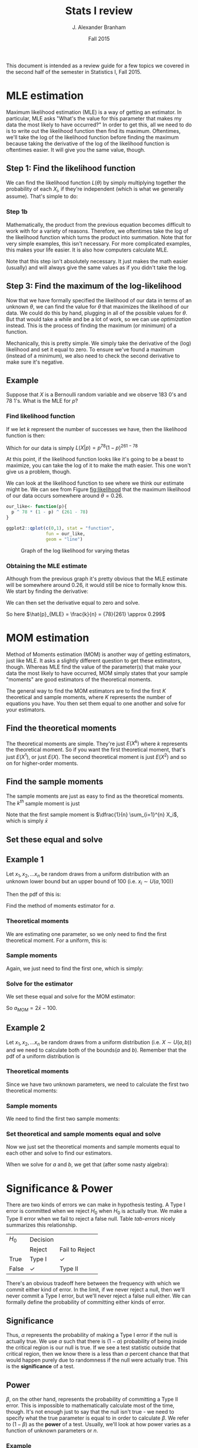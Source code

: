 #+AUTHOR: J. Alexander Branham
#+TITLE: Stats I review
#+EMAIL: branham@utexas.edu
#+DATE: Fall 2015
#+OPTIONS: toc:nil
#+LATEX_HEADER: \usepackage{mathtools}

This document is intended as a review guide for a few topics we
covered in the second half of the semester in Statistics I,
Fall 2015. 
* MLE estimation
  Maximum likelihood estimation (MLE) is a way of getting an
  estimator. In particular, MLE asks "What's the value for this
  parameter that makes my data the most likely to have occurred?" In
  order to get this, all we need to do is to write out the likelihood
  function then find its maximum. Oftentimes, we'll take the log of
  the likelihood function before finding the maximum because taking
  the derivative of the log of the likelihood function is oftentimes
  easier. It will give you the same value, though. 
** Step 1: Find the likelihood function
   We can find the likelihood function $L(\theta)$ by simply multiplying
   together the probability of each $X_i$, if they're independent
   (which is what we generally assume). That's simple to do:
  
   \begin{equation}
   L(\theta) = \prod_{i=1}^n f(x_i | \theta)
   \end{equation}
*** Step 1b
    Mathematically, the product from the previous equation becomes
    difficult to work with for a variety of reasons. Therefore, we
    oftentimes take the log of the likelihood function which turns the
    product into summation. Note that for very simple examples, this
    isn't necessary. For more complicated examples, this makes your
    life easier. It is also how computers calculate MLE. 
   
    \begin{equation}
    \log (L(x|\theta)) = \mathcal{L}(x|\theta) = \sum_{i=1}^n f(x_i | \theta)
    \end{equation}

    Note that this step isn't absolutely necessary. It just makes the
    math easier (usually) and will always give the same values as if
    you didn't take the log. 
** Step 3: Find the maximum of the log-likelihood 
   Now that we have formally specified the likelihood of our data in
   terms of an unknown $\theta$, we can find the value for $\theta$ that
   maximizes the likelihood of our data. We could do this by hand,
   plugging in all of the possible values for $\theta$. But that would take
   a while and be a lot of work, so we can use /optimization/
   instead. This is the process of finding the maximum (or minimum) of
   a function. 

   Mechanically, this is pretty simple. We simply take the derivative
   of the (log) likelihood and set it equal to zero. To ensure we've
   found a maximum (instead of a minimum), we also need to check the
   second derivative to make sure it's negative. 
** Example
   Suppose that $X$ is a Bernoulli random variable and we observe 183
   0's and 78 1's. What is the MLE for $p$? 

*** Find likelihood function
    If we let $k$ represent the number of successes we have, then the
    likelihood function is then:
    
    \begin{equation}
    \begin{split}
    L(X|p) & = \prod_{i=1}^n Pr(X=x_i | p) \\
           & = p^k (1-p)^{n-k}
    \end{split}
    \end{equation}

    Which for our data is simply $L(X|p) = p^{78}(1-p)^{261-78}$

    
    At this point, if the likelihood function looks like it's going to
    be a beast to maximize, you can take the log of it to make the
    math easier. This one won't give us a problem, though. 

    We can look at the likelihood function to see where we think
    our estimate might be. We can see from Figure [[fig:likelihood]]
    that the maximum likelihood of our data occurs somewhere around $\theta
    = 0.26$. 

    #+BEGIN_SRC R :results output graphics :file figures/MLE_likelihood.png :width 400 :height 300 :exports both
      our_like<- function(p){
        p ^ 78 * (1 - p) ^ (261 - 78)
      }

      ggplot2::qplot(c(0,1), stat = "function",
                     fun = our_like,
                     geom = "line")

    #+END_SRC

    #+NAME: fig:likelihood
    #+CAPTION: Graph of the log likelihood for varying thetas
    #+RESULTS:
    [[file:figures/MLE_likelihood.png]]

    

*** Obtaining the MLE estimate 
    Although from the previous graph it's pretty obvious that the MLE
    estimate will be somewhere around 0.26, it would still be nice to
    formally know this. We start by finding the derivative: 

    \begin{equation}
    \frac{d L(X|p)}{d p} = k p^{k-1} (1-p)^{n-k} + p^k (n-k) (1-p)^{n-k-1} (-1)
    \end{equation}

    We can then set the derivative equal to zero and solve. 

    \begin{equation*}
    \begin{split}
    0 & =  k p^{k-1} (1-p)^{n-k} + p^k (n-k) (1-p)^{n-k-1} (-1) \\
    kp^{k-1} (1-p)^{n-k} & = p^k (n-k)(1-p)^{n-k-1} \\
    k(1-p) & = p(n-k) \\
    k-kp & = pn - pk \\
    p & = \frac{k}{n}
    \end{split}
    \end{equation*}

    So here $\hat{p}_{MLE} = \frac{k}{n} = {78}{261} \approx 0.299$


* MOM estimation
  Method of Moments estimation (MOM) is another way of getting
  estimators, just like MLE. It asks a slightly different question to
  get these estimators, though. Whereas MLE find the value of the
  parameter(s) that make your data the most likely to have occurred,
  MOM simply states that your sample "moments" are good estimators of
  the theoretical moments. 

  The general way to find the MOM estimators are to find the first $K$
  theoretical and sample moments, where $K$ represents the number of
  equations you have. You then set them equal to one another and solve
  for your estimators. 
** Find the theoretical moments
   The theoretical moments are simple. They're just $E(X^k)$ where $k$
   represents the theoretical moment. So if you want the first
   theoretical moment, that's just $E(X^1)$, or just $E(X)$. The second
   theoretical moment is just $E(X^2)$ and so on for higher-order
   moments. 
** Find the sample moments
   The sample moments are just as easy to find as the theoretical
   moments. The $k^{th}$ sample moment is just 
   
   \begin{equation}
   M_k = \dfrac{1}{n} \sum_{i=1}^n X_i^k
   \end{equation}

   Note that the first sample moment is $\dfrac{1}{n} \sum_{i=1}^{n} X_i$, which
   is simply $\bar{x}$
** Set these equal and solve 
** Example 1
   Let $x_1, x_2, ... x_n$ be random draws from a uniform distribution
   with an unknown lower bound but an upper bound of 100 (i.e. $x_i
   \sim U(a, 100)$)
   
   Then the pdf of this is: 

   \begin{equation}
   f(x) = \begin{cases} \frac{1}{100 - a} \quad a \leq x \leq 100 \\
          0 \qquad \text{ otherwise}
          \end{cases}
   \end{equation}

   Find the method of moments estimator for $a$. 
*** Theoretical moments
    We are estimating one parameter, so we only need to find the first
    theoretical moment. For a uniform, this is: 

    \begin{equation}
    E(X) = \int_a^b \frac{x}{100-a} dx = \frac{a + 100}{2}
    \end{equation}
*** Sample moments
    Again, we just need to find the first one, which is simply: 

    \begin{equation}
    \frac{1}{n} \sum_{i=1}^n x_i = \bar{x}
    \end{equation}

*** Solve for the estimator
    We set these equal and solve for the MOM estimator:

    \begin{equation*}
    \begin{split}
    \bar{x} & = \frac{a + 100}{2} \\
    2 \bar{x} & = a + 100 \\
    2 \bar{x} - 100 & = a
    \end{split}
    \end{equation*}

    So $a_{MOM} = 2 \bar{x} - 100$. 
    
** Example 2 
   Let $x_1, x_2, ... x_n$ be random draws from a uniform distribution
   (i.e. $X \sim U(a,b)$)
   and we need to calculate both of the bounds($a$ and $b$). Remember
   that the pdf of a uniform distribution is

   \begin{equation}
   f(x) = \begin{cases} \frac{1}{b - a} \quad a \leq x \leq b \\
          0 \qquad \text{ otherwise}
          \end{cases}
   \end{equation}

*** Theoretical moments
    Since we have two unknown parameters, we need to calculate the
    first two theoretical moments:

    \begin{equation}
    E(X) = \int_a^b \frac{x}{b-a} dx = \frac{a + b}{2}
    \end{equation}

    \begin{equation}
    E(X^2) = \int_a^b \frac{x^2}{b-a} dx = \frac{a^2 + ab + b^2}{3}
    \end{equation}

*** Sample moments
    We need to find the first two sample moments:

    \begin{equation}
    \frac{1}{n} \sum_{i=1}^n x_i = \bar{x}
    \end{equation}

    \begin{equation}
    \frac{1}{n} \sum_{i=1}^n x_i^2 = m_2
    \end{equation}

*** Set theoretical and sample moments equal and solve
    Now we just set the theoretical moments and sample moments equal
    to each other and solve to find our estimators. 
    \begin{equation}
    \bar{x} = \frac{a + b }{2} \qquad m_2 = \frac{a^2 + ab + b^2}{3}
    \end{equation}
    
    When we solve for $a$ and $b$, we get that (after some nasty
    algebra): 

    \begin{equation}
    \hat{a} = \bar{x} - \sqrt{3 \left( m_2 - \bar{x}^2 \right)} \qquad \hat{b} = \bar{x} + \sqrt{3 \left( m_2  - \bar{x}^2 \right)}
    \end{equation}
    

* Significance & Power 
  There are two kinds of errors we can make in hypothesis testing. A
  Type I error is committed when we reject $H_0$ when $H_0$ is actually
  true. We make a Type II error when we fail to reject a false
  null. Table [[tab-errors]] nicely summarizes this relationship. 

  #+NAME: tab-errors
  | $H_0$  | Decision |                |
  |       | Reject   | Fail to Reject |
  | True  | Type I   | $\checkmark$            |
  | False | $\checkmark$      | Type II        |
  
  There's an obvious tradeoff here between the frequency with which we
  commit either kind of error. In the limit, if we never reject a
  null, then we'll never commit a Type I error, but we'll never reject
  a false null either. We can formally define the probability of
  committing either kinds of error.

** Significance

  \begin{equation}
  \alpha = Pr( \text{Type I error} | H_0)
  \end{equation}
  
  Thus, $\alpha$ represents the probability of making a Type I error if the
  null is actually true. We use $\alpha$ such that there is $(1- \alpha)$
  probability of being inside the critical region is our null is
  true. If we see a test statistic outside that critical region, then
  we know there is a less than $\alpha$ percent chance that that would
  happen purely due to randomness if the null were actually true. This
  is the *significance* of a test. 

** Power

  \begin{equation}
  \beta = Pr(\text{Type II error})
  \end{equation}
  
  $\beta$, on the other hand, represents the probability of committing a
  Type II error. This is impossible to mathematically calculate most
  of the time, though. It's not enough just to say that the null isn't
  true - we need to specify what the true parameter is equal to in
  order to calculate $\beta$. We refer to $(1-\beta)$ as the *power* of a
  test. Usually, we'll look at how power varies as a function of
  unknown parameters or $n$. 

*** Example
    You've designed an experiment to test the effect of disgust on
    attitudes towards the incumbent. From the results of a pilot
    study, you believe that attitudes toward the incumbent are
    normally distributed with a mean of 50 and standard deviation
    of 6. You believe that your treatment will decrease the mean by 4
    points. How many participants do you need in order to detect this
    with 90 percent probability? Use a two-tailed test and $\alpha =
    0.05$. 

    Note here that $H_0: \mu =  50$ and $H_A: \mu \neq 50$. For this example,
    we'll assume that we know the standard deviation is $6$. Relaxing
    that assumption is pretty straightforward, though. So note that
    under the null, our estimator $\bar{x} \sim N(50, \frac{6^2}{n})$ and
    that if our guess about the effect size is true, then $\bar{x} \sim
    N(54, \frac{6^2}{n})$. 

    We can calculate the critical values as a function of $n$: 

    \begin{equation}
    50 \pm 1.96 \left( \sqrt{\frac{6^2}{n}} \right)
    \end{equation}

    So we'll reject if we see a value lower than that when we subtract
    or great than that when we add. Now we just need to figure out the
    probability of that happening if the true effect is to lower the
    mean by 6 points. That's pretty easy to do - we know that if we
    subtract off the mean and divide by the standard deviation, then
    we've standardized our variable and can look up probabilities
    using the standard normal table. So to find the probability of
    being /less/ than the critical value, we:

    #+NAME: eq-less
    \begin{equation}
    \Phi\left( \frac{ \left( 50 - 1.96 \left( \sqrt{\frac{6^2}{n}} \right) \right) - 54}{\sqrt{\frac{6^2}{n}}}\right)
    \end{equation}

    And then we add that to the probability of being /greater/ than
    our other critical value:

    #+NAME: eq-greater
    \begin{equation}
    1 - \Phi\left( \frac{ \left( 50 + 1.96 \left( \sqrt{\frac{6^2}{n}} \right) \right) - 54}{\sqrt{\frac{6^2}{n}}}\right) 
    \end{equation}

    So Equation [[eq-less]] plus Equation [[eq-greater]] gives us the
    probability of rejecting the null hypothesis if the true mean is
    actually 54 instead of 50. 

    Now we can actually answer the question that we're interested
    in. We want to know the number of participants needed in order to
    detect this effect with a probability of 0.90. 

    #+BEGIN_SRC R :results output graphics :file figures/power-test.png :width 400 :height 300 :exports both
      our_power_test <- function(n){
        left <- pnorm(((50 - 1.96 * sqrt(6 ^ 2 / n)) - 54) / sqrt(6 ^ 2 / n))
        right <- 1 - pnorm(((50 + 1.96 * sqrt(6 ^ 2 / n)) - 54) / sqrt(6 ^ 2 / n))
        left + right
      }

      library(ggplot2)

      ggplot(data.frame(n=c(0, 100)), aes(n)) +
        stat_function(fun = our_power_test) +
        geom_hline(yintercept = .9, linetype = "dashed")
    #+END_SRC

    #+NAME: fig-power
    #+CAPTION: Power tests
    #+RESULTS:
    [[file:figures/power-test.png]]
    
    So from Figure [[fig-power]], we can see that we'd need about 25
    people in order to detect this with 90 percent probability. 
